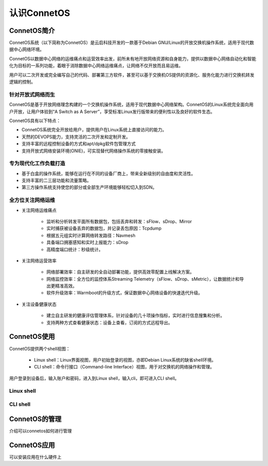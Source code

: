认识ConnetOS
=======================================

ConnetOS简介
---------------------------------------
ConnetOS系统（以下简称为ConnetOS）是云启科技开发的一款基于Debian GNU/Linux的开放交换机操作系统，适用于现代数据中心网络环境。

ConnetOS以数据中心网络的运维痛点和运营效率出发，前所未有地开放网络资源和自身能力，提供以数据中心网络自动化和智能化为目标的一系列功能，着眼于消除数据中心网络运维痛点，让网络不仅开放而且易运维。

用户可以二次开发或完全编写自己的代码、部署第三方软件，甚至可以基于交换机OS提供的资源化、服务化能力进行交换机转发逻辑的控制。

.. image:: structure.png

针对开放式网络而生
+++++++++++++++++++++++++++++++++++++++
ConnetOS是基于开放网络理念构建的一个交换机操作系统，适用于现代数据中心网络架构。ConnetOS的Linux系统完全面向用户开放，让用户体验到“A Switch as A Server”，享受标准Linux发行版带来的便利性以及良好的软件生态。

ConnetOS具有以下特点：

* ConnetOS系统完全开放给用户，提供用户在Linux系统上直接访问的能力。

* 天然的DEVOPS能力，支持灵活的二次开发和定制开发。

* 支持丰富的远程控制设备的方式和apt/dpkg软件包管理方式

* 支持开放式网络安装环境(ONIE)，可实现替代网络操作系统的零接触安装。


专为现代化工作负载打造
+++++++++++++++++++++++++++++++++++++++

* 基于白盒的操作系统，能够在运行在不同的设备厂商上，带来全新级别的自由度和灵活性。
* 支持丰富的二三层功能和流量策略。
* 第三方操作系统支持使您的部分或全部生产环境能够轻松切入到SDN。

全方位关注网络运维
+++++++++++++++++++++++++++++++++++++++
* 关注网络运维痛点
  
   * 监听和分析转发平面所有数据包，包括丢弃和转发：sFlow、sDrop、Mirror
   * 实时捕获被设备丢弃的数据包，并记录丢包原因：Tcpdump
   * 根据五元组实时计算网络转发路径：Navmesh
   * 具备端口拥塞感知和实时上报能力：sDrop
   * 高精度端口统计：秒级统计。

* 关注网络运营效率
  
   * 网络部署效率：自主研发的全自动部署功能，提供高效零配置上线解决方案。
   * 网络监控效率：全方位的监控体系Streaming Telemetry（sFlow、sDrop、sMetric），让数据统计和导出更精准高效。
   * 软件升级效率：Warmboot的升级方式，保证数据中心网络设备的快速迭代升级。

* 关注设备健康状态

   * 建立自主研发的健康评估管理体系，针对设备的几十项操作指标，实时进行信息搜集和分析。
   * 支持两种方式查看健康状态：设备上查看，订阅的方式远程导出。

ConnetOS使用
---------------------------------------
ConnetOS提供两个shell视图：

 * Linux shell：Linux界面视图，用户初始登录的视图，亦即Debian Linux系统的缺省shell环境。
 * CLI shell：命令行接口（Command-line Interface）视图，用于对交换机的网络操作和管理。

用户登录到设备后，输入账户和密码，进入到Linux shell，输入cli，即可进入CLI shell。

Linux shell
+++++++++++++++++++++++++++++++++++++++






CLI shell
+++++++++++++++++++++++++++++++++++++++


ConnetOS的管理
---------------------------------------
介绍可以connetos如何进行管理


ConnetOS应用
---------------------------------------
可以安装应用在什么硬件上





